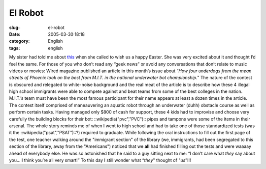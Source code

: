 El Robot
########
:slug: el-robot
:date: 2005-03-30 18:18
:category: English
:tags: english

My sister had told me about
`this <http://www.wired.com/wired/archive/13.04/robot.html>`__ when she
called to wish us a happy Easter. She was very excited about it and
thought I’d feel the same. For those of you who don’t read any “geek
news” or avoid any conversations that don’t relate to music videos or
movies: Wired magazine published an article in this month’s issue about
“\ *How four underdogs from the mean streets of Phoenix took on the best
from M.I.T. in the national underwater bot championship.*" The nature of
the contest is obscured and relegated to white-noise background and the
real meat of the article is to describe how these 4 illegal high school
immigrants were able to compete against and beat teams from some of the
best colleges in the nation. M.I.T.’s team must have been the most
famous participant for their name appears at least a dozen times in the
article. The contest itself comprised of maneauvering an aquatic robot
through an underwater (duhh) obstacle course as well as perform certain
tasks. Having managed only $800 of cash for support, these 4 kids had to
improvise and choose very carefully the building blocks for their bot:
::wikipedia("pvc","PVC"):: pipes and tampons were some of the items in
their arsenal. The whole story reminds me of when I went to high school
and had to take one of those standardized tests (was it the
::wikipedia("psat","PSAT")::?) required to graduate. While following the
oral instructions to fill out the first page of the test, one teacher
walking around the "immigrant section" of the library (we, immigrants,
had been segregated to this section of the library, away from the
"Americans") noticed that we **all** had finished filling out the tests
and were waaaay ahead of everybody else. He was so astonished that he
said to a guy sitting next to me: “I don’t care what *they* say about
you… I think you’re all very smart!” To this day I still wonder what
“\ *they*" thought of "*us*\ ”!!!
